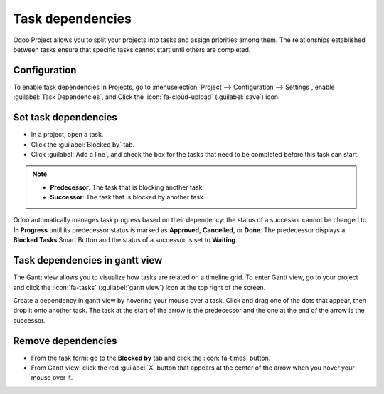 =================
Task dependencies
=================

Odoo Project allows you to split your projects into tasks and assign priorities among them. The
relationships established between tasks ensure that specific tasks cannot start until others are
completed.

Configuration
=============

To enable task dependencies in Projects, go to :menuselection:`Project --> Configuration -->
Settings`, enable :guilabel:`Task Dependencies`, and Click the :icon:`fa-cloud-upload`
(:guilabel:`save`) icon.

Set task dependencies
=====================

- In a project, open a task.
- Click the :guilabel:`Blocked by` tab.
- Click :guilabel:`Add a line`, and check the box for the tasks that need to be completed before
  this task can start.

.. note::
   - **Predecessor**: The task that is blocking another task.
   - **Successor**: The task that is blocked by another task.

Odoo automatically manages task progress based on their dependency: the status of a successor cannot
be changed to **In Progress** until its predecessor status is marked as **Approved**, **Cancelled**,
or **Done**. The predecessor displays a **Blocked Tasks** Smart Button and the status of a successor
is set to **Waiting**.

Task dependencies in gantt view
===============================

The Gantt view allows you to visualize how tasks are related on a timeline grid. To enter Gantt
view, go to your project and click the :icon:`fa-tasks` (:guilabel:`gantt view`) icon at the top
right of the screen.

Create a dependency in gantt view by hovering your mouse over a task. Click and drag one of the dots
that appear, then drop it onto another task. The task at the start of the arrow is the predecessor
and the one at the end of the arrow is the successor.

.. image:: task_dependencies/task-dependency.png
   :alt: Task dependency

Remove dependencies
===================

- From the task form: go to the **Blocked by** tab and click the :icon:`fa-times` button.
- From Gantt view: click the red :guilabel:`X` button that appears at the center of the arrow when
  you hover your mouse over it.
